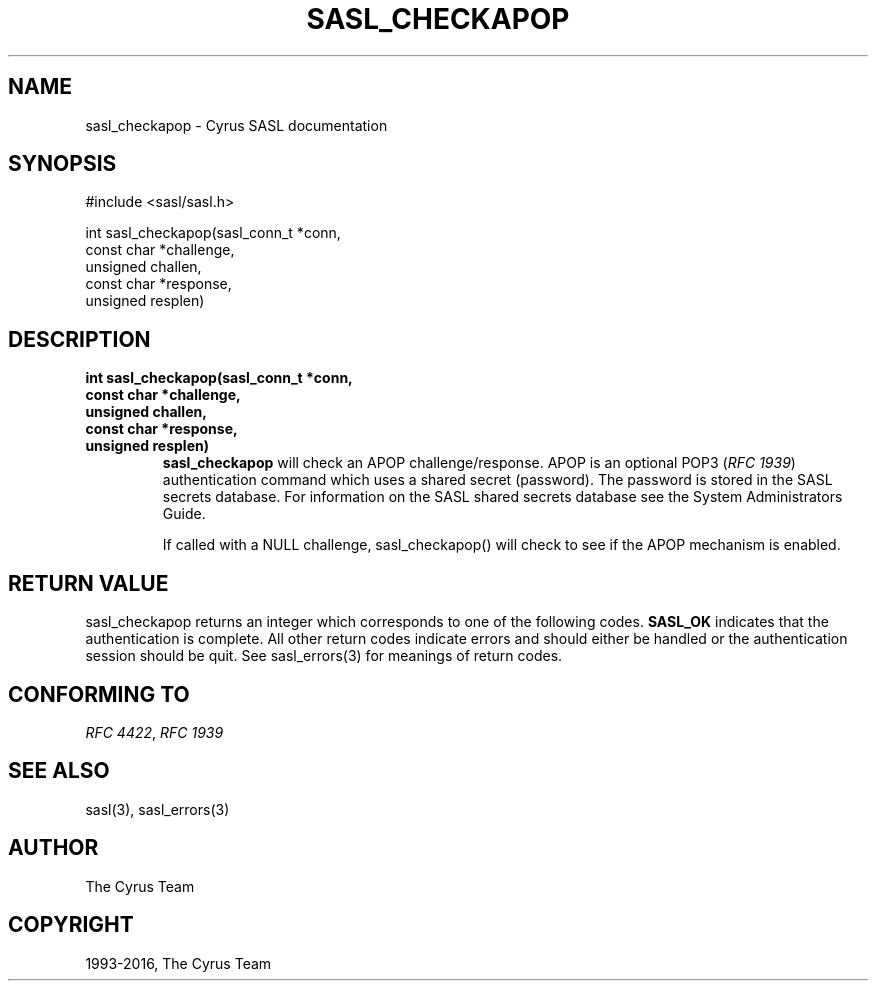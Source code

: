 .\" Man page generated from reStructuredText.
.
.TH "SASL_CHECKAPOP" "3" "February 18, 2022" "2.1.28" "Cyrus SASL"
.SH NAME
sasl_checkapop \- Cyrus SASL documentation
.
.nr rst2man-indent-level 0
.
.de1 rstReportMargin
\\$1 \\n[an-margin]
level \\n[rst2man-indent-level]
level margin: \\n[rst2man-indent\\n[rst2man-indent-level]]
-
\\n[rst2man-indent0]
\\n[rst2man-indent1]
\\n[rst2man-indent2]
..
.de1 INDENT
.\" .rstReportMargin pre:
. RS \\$1
. nr rst2man-indent\\n[rst2man-indent-level] \\n[an-margin]
. nr rst2man-indent-level +1
.\" .rstReportMargin post:
..
.de UNINDENT
. RE
.\" indent \\n[an-margin]
.\" old: \\n[rst2man-indent\\n[rst2man-indent-level]]
.nr rst2man-indent-level -1
.\" new: \\n[rst2man-indent\\n[rst2man-indent-level]]
.in \\n[rst2man-indent\\n[rst2man-indent-level]]u
..
.SH SYNOPSIS
.sp
.nf
#include <sasl/sasl.h>

int sasl_checkapop(sasl_conn_t *conn,
                 const char *challenge,
                 unsigned challen,
                 const char *response,
                 unsigned resplen)
.fi
.SH DESCRIPTION
.INDENT 0.0
.TP
.B int sasl_checkapop(sasl_conn_t *conn,
.TP
.B const char *challenge,
.TP
.B unsigned challen,
.TP
.B const char *response,
.TP
.B unsigned resplen)
\fBsasl_checkapop\fP  will  check  an APOP challenge/response.
APOP is an optional POP3 (\fI\%RFC 1939\fP) authentication command
which  uses  a  shared  secret (password). The password is
stored in the SASL secrets database.  For  information  on
the  SASL  shared secrets database see the System Administrators Guide\&.
.sp
If  called  with  a  NULL challenge, sasl_checkapop() will
check to see if the APOP mechanism is enabled.
.UNINDENT
.SH RETURN VALUE
.sp
sasl_checkapop returns an integer which corresponds to one
of the following codes. \fBSASL_OK\fP indicates that the authentication is complete.  All  other  return  codes  indicate
errors  and should either be handled or the authentication
session should be quit.  See sasl_errors(3)  for  meanings
of return codes.
.SH CONFORMING TO
.sp
\fI\%RFC 4422\fP, \fI\%RFC 1939\fP
.SH SEE ALSO
.sp
sasl(3), sasl_errors(3)
.SH AUTHOR
The Cyrus Team
.SH COPYRIGHT
1993-2016, The Cyrus Team
.\" Generated by docutils manpage writer.
.

